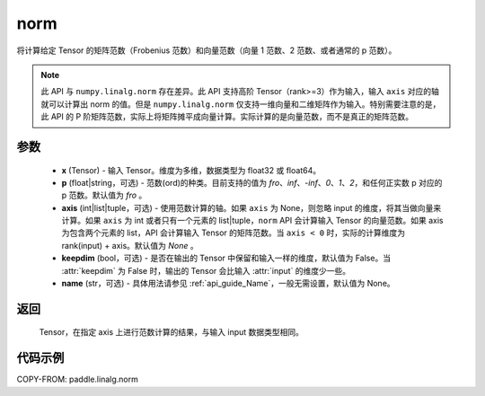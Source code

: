.. _cn_api_linalg_norm:

norm
-------------------------------

.. py:function:: paddle.linalg.norm(x, p='fro', axis=None, keepdim=False, name=None):




将计算给定 Tensor 的矩阵范数（Frobenius 范数）和向量范数（向量 1 范数、2 范数、或者通常的 p 范数）。

.. note::

    此 API 与 ``numpy.linalg.norm`` 存在差异。此 API 支持高阶 Tensor（rank>=3）作为输入，输入 ``axis`` 对应的轴就可以计算出 norm 的值。但是 ``numpy.linalg.norm`` 仅支持一维向量和二维矩阵作为输入。特别需要注意的是，此 API 的 P 阶矩阵范数，实际上将矩阵摊平成向量计算。实际计算的是向量范数，而不是真正的矩阵范数。

参数
:::::::::

    - **x** (Tensor) - 输入 Tensor。维度为多维，数据类型为 float32 或 float64。
    - **p** (float|string，可选) - 范数(ord)的种类。目前支持的值为 `fro`、`inf`、`-inf`、`0`、`1`、`2`，和任何正实数 p 对应的 p 范数。默认值为 `fro` 。
    - **axis** (int|list|tuple，可选) - 使用范数计算的轴。如果 ``axis`` 为 None，则忽略 input 的维度，将其当做向量来计算。如果 ``axis`` 为 int 或者只有一个元素的 list|tuple，``norm`` API 会计算输入 Tensor 的向量范数。如果 axis 为包含两个元素的 list，API 会计算输入 Tensor 的矩阵范数。当 ``axis < 0`` 时，实际的计算维度为 rank(input) + axis。默认值为 `None` 。
    - **keepdim** (bool，可选) - 是否在输出的 Tensor 中保留和输入一样的维度，默认值为 False。当 :attr:`keepdim` 为 False 时，输出的 Tensor 会比输入 :attr:`input` 的维度少一些。
    - **name** (str，可选) - 具体用法请参见 :ref:`api_guide_Name`，一般无需设置，默认值为 None。

返回
:::::::::

 Tensor，在指定 axis 上进行范数计算的结果，与输入 input 数据类型相同。

代码示例
:::::::::

COPY-FROM: paddle.linalg.norm
